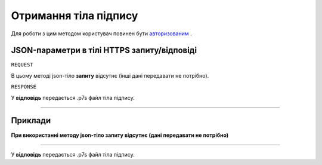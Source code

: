 #############################################################
**Отримання тіла підпису**
#############################################################

Для роботи з цим методом користувач повинен бути `авторизованим <https://wiki-df.edin.ua/uk/latest/API_DOCflow/Methods/Authorization.html>`__ .

+--------------------------------------------------------------+---------------------------------------------------------------------------------------------------------------+
|                       **Метод запиту**                       |                                                **HTTPS GET**                                                  |
+==============================================================+===============================================================================================================+
| **Content-Type**                                             | application/json (тіло запиту/відповіді в json форматі в тілі HTTPS запиту)                                    |
+--------------------------------------------------------------+---------------------------------------------------------------------------------------------------------------+
| **URL запиту**                                               |   **https://doc.edin.ua/bdoc/store/package/document/sign**?package_id=58&document_id=53&body_id=53&sign_id=84 |
+--------------------------------------------------------------+---------------------------------------------------------------------------------------------------------------+
| **Параметри, що передаються в URL (разом з адресою методу)** | В рядку заголовка (Header) "Set-Cookie" обов'язково передається **SID** - токен, отриманий при авторизації    |
|                                                              |                                                                                                               |
|                                                              | **Обов'язкові url-параметри:**                                                                                |
|                                                              |                                                                                                               |
|                                                              | **package_id** - ID комплекту документів                                                                      |
|                                                              |                                                                                                               |
|                                                              | **document_id** - ID документа                                                                                |
|                                                              |                                                                                                               |
|                                                              | **body_id** - ID тіла документа                                                                               |
|                                                              |                                                                                                               |
|                                                              | **sign_id** - ID підпису                                                                                      |
+--------------------------------------------------------------+---------------------------------------------------------------------------------------------------------------+

**JSON-параметри в тілі HTTPS запиту/відповіді**
*******************************************************************

``REQUEST``

В цьому методі json-тіло **запиту** відсутнє (інші дані передавати не потрібно).

``RESPONSE``

У **відповідь** передається .p7s файл тіла підпису.

--------------

**Приклади**
*****************

**При використанні методу json-тіло запиту відсутнє (дані передавати не потрібно)**

--------------

У **відповідь** передається .p7s файл тіла підпису.


